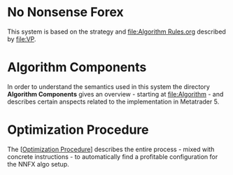* No Nonsense Forex
  :PROPERTIES:
  :CUSTOM_ID: no-nonsense-forex
  :END:

This system is based on the strategy and [[file:Algorithm Rules.org]] described
by [[file:VP]].

* Algorithm Components
  :PROPERTIES:
  :CUSTOM_ID: algorithm-components
  :END:

In order to understand the semantics used in this system the directory
*Algorithm Components* gives an overview - starting at [[file:Algorithm]] -
and describes certain anspects related to the implementation in
Metatrader 5.

* Optimization Procedure
  :PROPERTIES:
  :CUSTOM_ID: optimization-procedure
  :END:

The [[[#optimization-procedure][Optimization Procedure]]] describes the
entire process - mixed with concrete instructions - to automatically
find a profitable configuration for the NNFX algo setup.
